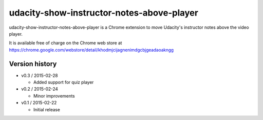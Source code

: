 ==========================================
udacity-show-instructor-notes-above-player
==========================================

udacity-show-instructor-notes-above-player is a Chrome extension to move Udacity's instructor notes above the video player.

It is available free of charge on the Chrome web store at https://chrome.google.com/webstore/detail/khodmjcijagnenimdgcbjgeadaoakngg

Version history
===============

- v0.3 / 2015-02-28

  - Added support for quiz player

- v0.2 / 2015-02-24

  - Minor improvements

- v0.1 / 2015-02-22

  - Initial release
